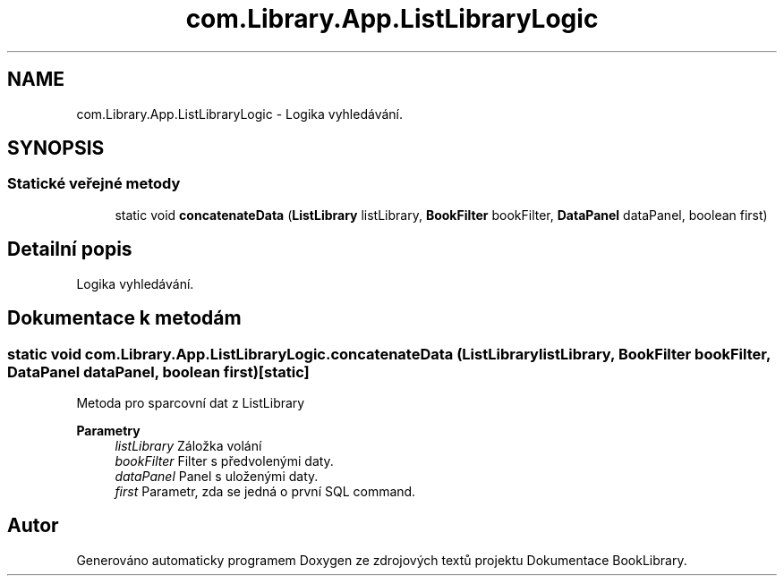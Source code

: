 .TH "com.Library.App.ListLibraryLogic" 3 "ne 17. kvě 2020" "Version 1" "Dokumentace BookLibrary" \" -*- nroff -*-
.ad l
.nh
.SH NAME
com.Library.App.ListLibraryLogic \- Logika vyhledávání\&.  

.SH SYNOPSIS
.br
.PP
.SS "Statické veřejné metody"

.in +1c
.ti -1c
.RI "static void \fBconcatenateData\fP (\fBListLibrary\fP listLibrary, \fBBookFilter\fP bookFilter, \fBDataPanel\fP dataPanel, boolean first)"
.br
.in -1c
.SH "Detailní popis"
.PP 
Logika vyhledávání\&. 
.SH "Dokumentace k metodám"
.PP 
.SS "static void com\&.Library\&.App\&.ListLibraryLogic\&.concatenateData (\fBListLibrary\fP listLibrary, \fBBookFilter\fP bookFilter, \fBDataPanel\fP dataPanel, boolean first)\fC [static]\fP"
Metoda pro sparcovní dat z ListLibrary
.PP
\fBParametry\fP
.RS 4
\fIlistLibrary\fP Záložka volání 
.br
\fIbookFilter\fP Filter s předvolenými daty\&. 
.br
\fIdataPanel\fP Panel s uloženými daty\&. 
.br
\fIfirst\fP Parametr, zda se jedná o první SQL command\&. 
.RE
.PP


.SH "Autor"
.PP 
Generováno automaticky programem Doxygen ze zdrojových textů projektu Dokumentace BookLibrary\&.
